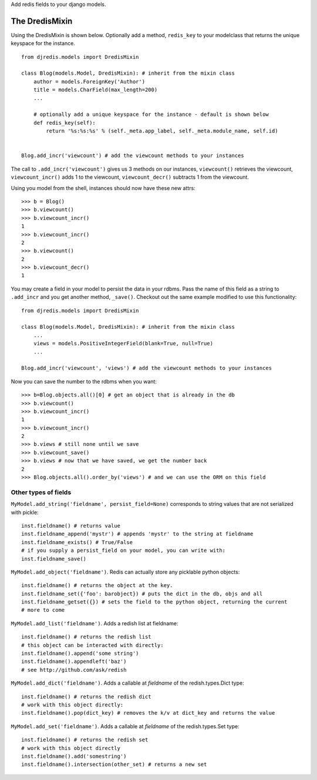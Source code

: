 Add redis fields to your django models.


The DredisMixin
===============

Using the DredisMixin is shown below.  Optionally add a method, ``redis_key`` to your modelclass
that returns the unique keyspace for the instance.

::


  from djredis.models import DredisMixin

  class Blog(models.Model, DredisMixin): # inherit from the mixin class
      author = models.ForeignKey('Author')
      title = models.CharField(max_length=200)
      ...

      # optionally add a unique keyspace for the instance - default is shown below
      def redis_key(self):
          return '%s:%s:%s' % (self._meta.app_label, self._meta.module_name, self.id)


  Blog.add_incr('viewcount') # add the viewcount methods to your instances


The call to ``.add_incr('viewcount')`` gives us 3 methods on our instances,
``viewcount()`` retrieves the viewcount, 
``viewcount_incr()`` adds 1 to the viewcount, 
``viewcount_decr()`` subtracts 1 from the viewcount.

Using you model from the shell, instances should now have these new attrs:

::

    >>> b = Blog()
    >>> b.viewcount()
    >>> b.viewcount_incr()
    1
    >>> b.viewcount_incr()
    2
    >>> b.viewcount()
    2
    >>> b.viewcount_decr()
    1

You may create a field in your model to persist the data in your rdbms.
Pass the name of this field as a string to ``.add_incr`` and you get another method, ``_save()``.
Checkout out the same example modified to use this functionality::

  from djredis.models import DredisMixin

  class Blog(models.Model, DredisMixin): # inherit from the mixin class
      ...
      views = models.PositiveIntegerField(blank=True, null=True)
      ...

  Blog.add_incr('viewcount', 'views') # add the viewcount methods to your instances

Now you can save the number to the rdbms when you want::

    >>> b=Blog.objects.all()[0] # get an object that is already in the db
    >>> b.viewcount()
    >>> b.viewcount_incr()
    1
    >>> b.viewcount_incr()
    2
    >>> b.views # still none until we save
    >>> b.viewcount_save()
    >>> b.views # now that we have saved, we get the number back
    2
    >>> Blog.objects.all().order_by('views') # and we can use the ORM on this field


Other types of fields
~~~~~~~~~~~~~~~~~~~~~


``MyModel.add_string('fieldname', persist_field=None)`` corresponds to string values
that are not serialized with pickle::

    inst.fieldname() # returns value
    inst.fieldname_append('mystr') # appends 'mystr' to the string at fieldname
    inst.fieldname_exists() # True/False
    # if you supply a persist_field on your model, you can write with:
    inst.fieldname_save()

``MyModel.add_object('fieldname')``.  Redis can actually store any picklable python objects::

    inst.fieldname() # returns the object at the key.
    inst.fieldname_set({'foo': barobject}) # puts the dict in the db, objs and all
    inst.fieldname_getset({}) # sets the field to the python object, returning the current
    # more to come

``MyModel.add_list('fieldname')``.  Adds a redish list at fieldname::

    inst.fieldname() # returns the redish list
    # this object can be interacted with directly:
    inst.fieldname().append('some string')
    inst.fieldname().appendleft('baz')
    # see http://github.com/ask/redish

``MyModel.add_dict('fieldname')``.  Adds a callable at `fieldname`
of the redish.types.Dict type::

    inst.fieldname() # returns the redish dict
    # work with this object directly:
    inst.fieldname().pop(dict_key) # removes the k/v at dict_key and returns the value

``MyModel.add_set('fieldname')``.  Adds a callable at `fieldname`
of the redish.types.Set type::

    inst.fieldname() # returns the redish set
    # work with this object directly
    inst.fieldname().add('somestring')
    inst.fieldname().intersection(other_set) # returns a new set


